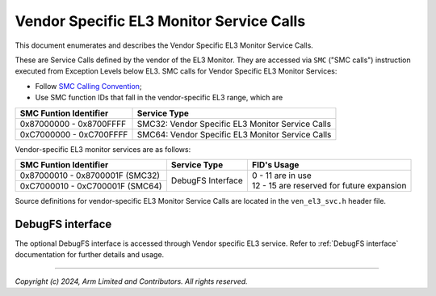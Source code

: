 Vendor Specific EL3 Monitor Service Calls
=========================================

This document enumerates and describes the Vendor Specific EL3 Monitor Service
Calls.

These are Service Calls defined by the vendor of the EL3 Monitor.
They are accessed via ``SMC`` ("SMC calls") instruction executed from Exception
Levels below EL3. SMC calls for Vendor Specific EL3 Monitor Services:

-  Follow `SMC Calling Convention`_;
-  Use SMC function IDs that fall in the vendor-specific EL3 range, which are

+---------------------------+--------------------------------------------------+
| SMC Funtion Identifier    | Service Type                                     |
+===========================+==================================================+
| 0x87000000 - 0x8700FFFF   | SMC32: Vendor Specific EL3 Monitor Service Calls |
+---------------------------+--------------------------------------------------+
| 0xC7000000 - 0xC700FFFF   | SMC64: Vendor Specific EL3 Monitor Service Calls |
+---------------------------+--------------------------------------------------+

Vendor-specific EL3 monitor services are as follows:

+-----------------------------------+-----------------------+---------------------------------------------+
| SMC Funtion Identifier            | Service Type          | FID's Usage                                 |
+===================================+=======================+=============================================+
| 0x87000010 - 0x8700001F (SMC32)   | DebugFS Interface     | | 0 - 11 are in use                         |
+-----------------------------------+                       | | 12 - 15 are reserved for future expansion |
| 0xC7000010 - 0xC700001F (SMC64)   |                       |                                             |
+-----------------------------------+-----------------------+---------------------------------------------+

Source definitions for vendor-specific EL3 Monitor Service Calls are located in
the ``ven_el3_svc.h`` header file.


DebugFS interface
-----------------

The optional DebugFS interface is accessed through Vendor specific EL3 service. Refer
to :ref:`DebugFS interface` documentation for further details and usage.

--------------

*Copyright (c) 2024, Arm Limited and Contributors. All rights reserved.*

.. _SMC Calling Convention: https://developer.arm.com/docs/den0028/latest
